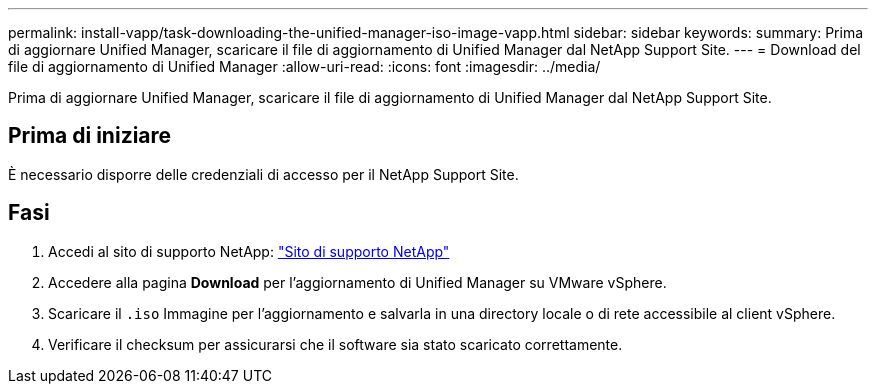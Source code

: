 ---
permalink: install-vapp/task-downloading-the-unified-manager-iso-image-vapp.html 
sidebar: sidebar 
keywords:  
summary: Prima di aggiornare Unified Manager, scaricare il file di aggiornamento di Unified Manager dal NetApp Support Site. 
---
= Download del file di aggiornamento di Unified Manager
:allow-uri-read: 
:icons: font
:imagesdir: ../media/


[role="lead"]
Prima di aggiornare Unified Manager, scaricare il file di aggiornamento di Unified Manager dal NetApp Support Site.



== Prima di iniziare

È necessario disporre delle credenziali di accesso per il NetApp Support Site.



== Fasi

. Accedi al sito di supporto NetApp: https://mysupport.netapp.com/site/products/all/details/activeiq-unified-manager/downloads-tab["Sito di supporto NetApp"]
. Accedere alla pagina *Download* per l'aggiornamento di Unified Manager su VMware vSphere.
. Scaricare il `.iso` Immagine per l'aggiornamento e salvarla in una directory locale o di rete accessibile al client vSphere.
. Verificare il checksum per assicurarsi che il software sia stato scaricato correttamente.

